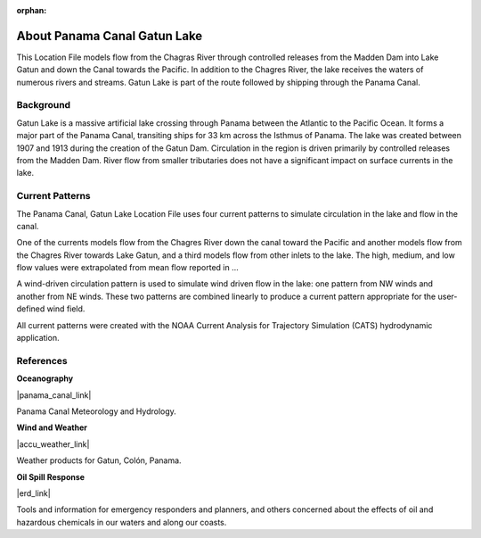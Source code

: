 :orphan:

.. keywords
   Panama Canal, Panama, Gatun Lake, Gatun, location

.. _panama_canal_gatun_lake_tech:

About Panama Canal Gatun Lake
^^^^^^^^^^^^^^^^^^^^^^^^^^^^^^^^^^^^^^^^^^^

This Location File models flow from the Chagras River through controlled releases from the Madden Dam into Lake Gatun and down the Canal towards the Pacific. In addition to the Chagres River, the lake receives the waters of numerous rivers and streams. Gatun Lake is part of the route followed by shipping through the Panama Canal. 


Background
=============================================

Gatun Lake is a massive artificial lake crossing through Panama between the Atlantic to the Pacific Ocean. It forms a major part of the Panama Canal, transiting ships for 33 km across the Isthmus of Panama. The lake was created between 1907 and 1913 during the creation of the Gatun Dam. 
Circulation in the region is driven primarily by controlled releases from the Madden Dam. River flow from smaller tributaries does not have a significant impact on surface currents in the lake.


Current Patterns
======================================

The Panama Canal, Gatun Lake Location File uses four current patterns to simulate circulation in the lake and flow in the canal. 

One of the currents models flow from the Chagres River down the canal toward the Pacific and another models flow from the Chagres River towards Lake Gatun, and a third models flow from other inlets to the lake. The high, medium, and low flow values were extrapolated from mean flow reported in ...

A wind-driven circulation pattern is used to simulate wind driven flow in the lake: one pattern from NW winds and another from NE winds. These two patterns are combined linearly to produce a current pattern appropriate for the user-defined wind field.

All current patterns were created with the NOAA Current Analysis for Trajectory Simulation (CATS) hydrodynamic application.


References
==========================================


**Oceanography**

|panama_canal_link|

Panama Canal Meteorology and Hydrology.


**Wind and Weather**

|accu_weather_link|

Weather products for Gatun, Colón, Panama.


**Oil Spill Response**

|erd_link|

Tools and information for emergency responders and planners, and others concerned about the effects of oil and hazardous chemicals in our waters and along our coasts.

.. |accu_weather_link| raw:: html

   <a href="https://www.accuweather.com/en/pa/gatun/1541703/weather-forecast/1541703" target="_blank">AccuWeather - Gatun, Colón, Panama</a>

.. |panama_canal_link| raw:: html

   <a href="https://panama.aquaticinformatics.net/AQWebPortal/Data/Dashboard/11" target="_blank">Panama Canal Meteorology and Hydrology</a>

.. |erd_link| raw:: html

   <a href="http://response.restoration.noaa.gov" target="_blank">NOAA's Emergency Response Division (ERD)</a>
